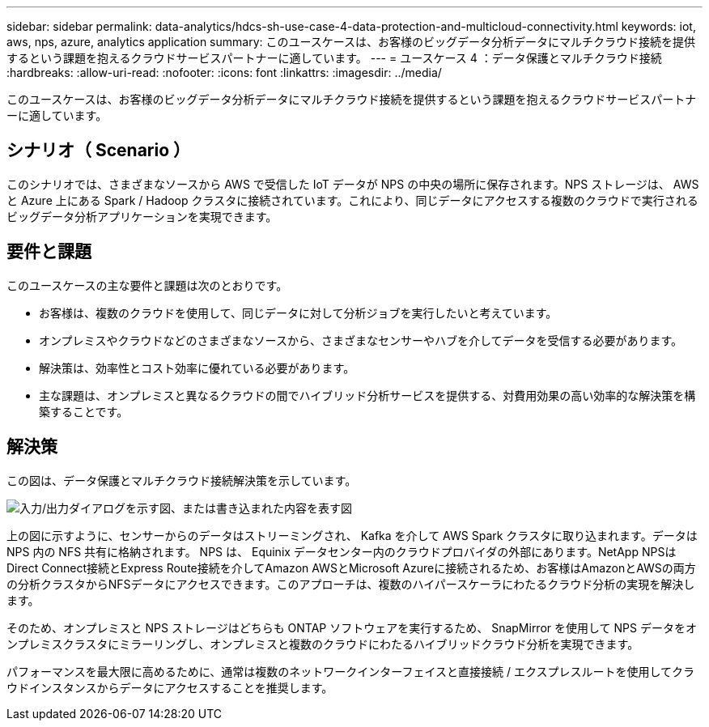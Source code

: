 ---
sidebar: sidebar 
permalink: data-analytics/hdcs-sh-use-case-4-data-protection-and-multicloud-connectivity.html 
keywords: iot, aws, nps, azure, analytics application 
summary: このユースケースは、お客様のビッグデータ分析データにマルチクラウド接続を提供するという課題を抱えるクラウドサービスパートナーに適しています。 
---
= ユースケース 4 ：データ保護とマルチクラウド接続
:hardbreaks:
:allow-uri-read: 
:nofooter: 
:icons: font
:linkattrs: 
:imagesdir: ../media/


[role="lead"]
このユースケースは、お客様のビッグデータ分析データにマルチクラウド接続を提供するという課題を抱えるクラウドサービスパートナーに適しています。



== シナリオ（ Scenario ）

このシナリオでは、さまざまなソースから AWS で受信した IoT データが NPS の中央の場所に保存されます。NPS ストレージは、 AWS と Azure 上にある Spark / Hadoop クラスタに接続されています。これにより、同じデータにアクセスする複数のクラウドで実行されるビッグデータ分析アプリケーションを実現できます。



== 要件と課題

このユースケースの主な要件と課題は次のとおりです。

* お客様は、複数のクラウドを使用して、同じデータに対して分析ジョブを実行したいと考えています。
* オンプレミスやクラウドなどのさまざまなソースから、さまざまなセンサーやハブを介してデータを受信する必要があります。
* 解決策は、効率性とコスト効率に優れている必要があります。
* 主な課題は、オンプレミスと異なるクラウドの間でハイブリッド分析サービスを提供する、対費用効果の高い効率的な解決策を構築することです。




== 解決策

この図は、データ保護とマルチクラウド接続解決策を示しています。

image:hdcs-sh-image12.png["入力/出力ダイアログを示す図、または書き込まれた内容を表す図"]

上の図に示すように、センサーからのデータはストリーミングされ、 Kafka を介して AWS Spark クラスタに取り込まれます。データは NPS 内の NFS 共有に格納されます。 NPS は、 Equinix データセンター内のクラウドプロバイダの外部にあります。NetApp NPSはDirect Connect接続とExpress Route接続を介してAmazon AWSとMicrosoft Azureに接続されるため、お客様はAmazonとAWSの両方の分析クラスタからNFSデータにアクセスできます。このアプローチは、複数のハイパースケーラにわたるクラウド分析の実現を解決します。

そのため、オンプレミスと NPS ストレージはどちらも ONTAP ソフトウェアを実行するため、 SnapMirror を使用して NPS データをオンプレミスクラスタにミラーリングし、オンプレミスと複数のクラウドにわたるハイブリッドクラウド分析を実現できます。

パフォーマンスを最大限に高めるために、通常は複数のネットワークインターフェイスと直接接続 / エクスプレスルートを使用してクラウドインスタンスからデータにアクセスすることを推奨します。
